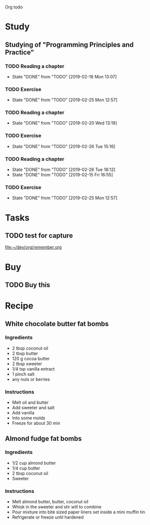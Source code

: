 Org todo

* Study
** Studying of "Programming Principles and Practice"
*** TODO Reading a chapter
    SCHEDULED: <2019-02-25 Mon +1w>
    :PROPERTIES:
    :LAST_REPEAT: [2019-02-18 Mon 13:07]
    :END:
    - State "DONE"       from "TODO"       [2019-02-18 Mon 13:07]
*** TODO Exercise
    SCHEDULED: <2019-02-26 Tue +1w>
    :PROPERTIES:
    :LAST_REPEAT: [2019-02-25 Mon 12:57]
    :END:
    - State "DONE"       from "TODO"       [2019-02-25 Mon 12:57]
*** TODO Reading a chapter
    SCHEDULED: <2019-02-27 Wed +1w>
    :PROPERTIES:
    :LAST_REPEAT: [2019-02-20 Wed 13:19]
    :END:
    - State "DONE"       from "TODO"       [2019-02-20 Wed 13:19]
*** TODO Exercise
    SCHEDULED: <2019-02-28 Thu +1w>
    :PROPERTIES:
    :LAST_REPEAT: [2019-02-26 Tue 15:16]
    :END:
    - State "DONE"       from "TODO"       [2019-02-26 Tue 15:16]
*** TODO Reading a chapter
    SCHEDULED: <2019-03-01 Fri +1w>
    :PROPERTIES:
    :LAST_REPEAT: [2019-02-26 Tue 18:12]
    :END:
    - State "DONE"       from "TODO"       [2019-02-26 Tue 18:12]
    - State "DONE"       from "TODO"       [2019-02-15 Fri 16:55]
*** TODO Exercise
    SCHEDULED: <2019-02-23 Sat +1w>
    :PROPERTIES:
    :LAST_REPEAT: [2019-02-25 Mon 12:57]
    :END:

    - State "DONE"       from "TODO"       [2019-02-25 Mon 12:57]
* Tasks
** TODO test for capture 
 
  [[file:~/dev/org/remember.org]]
* Buy
** TODO Buy this 
* Recipe
** White chocolate butter fat bombs
*** Ingredients
   - 2 tbsp coconut oil
   - 2 tbsp butter
   - 120 g cocoa butter
   - 2 tbsp sweeter
   - 1/4 tsp vanilla extract
   - 1 pinch salt
   - any nuts or berries
*** Instructions
   - Melt oil and butter
   - Add sweeter and salt
   - Add vanilla
   - Into some molds
   - Freeze for about 30 min
** Almond fudge fat bombs
*** Ingredients
   - 1/2 cup almond butter
   - 1/4 cup butter
   - 2 tbsp coconut oil
   - Sweeter
*** Instructions
   - Melt almond butter, butter, coconut oil
   - Whisk in the sweeter and stir will to combine
   - Pour mixture into bite sized paper liners set inside a mini muffin tin
   - Refrigerate or freeze until hardened
